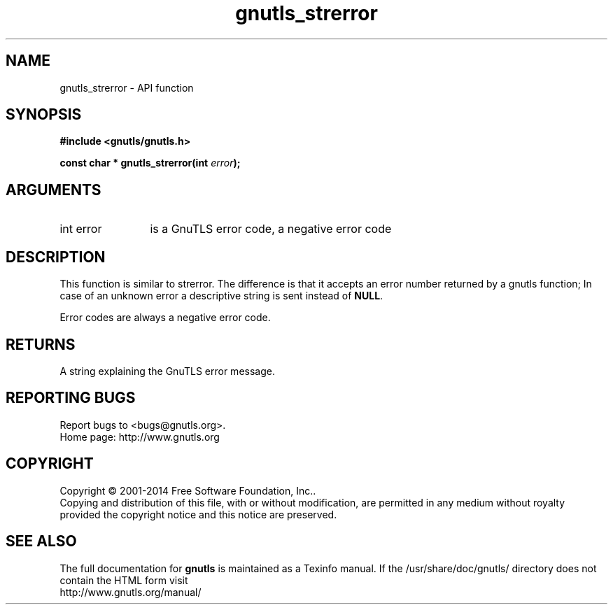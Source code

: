 .\" DO NOT MODIFY THIS FILE!  It was generated by gdoc.
.TH "gnutls_strerror" 3 "3.3.10" "gnutls" "gnutls"
.SH NAME
gnutls_strerror \- API function
.SH SYNOPSIS
.B #include <gnutls/gnutls.h>
.sp
.BI "const char * gnutls_strerror(int " error ");"
.SH ARGUMENTS
.IP "int error" 12
is a GnuTLS error code, a negative error code
.SH "DESCRIPTION"
This function is similar to strerror.  The difference is that it
accepts an error number returned by a gnutls function; In case of
an unknown error a descriptive string is sent instead of \fBNULL\fP.

Error codes are always a negative error code.
.SH "RETURNS"
A string explaining the GnuTLS error message.
.SH "REPORTING BUGS"
Report bugs to <bugs@gnutls.org>.
.br
Home page: http://www.gnutls.org

.SH COPYRIGHT
Copyright \(co 2001-2014 Free Software Foundation, Inc..
.br
Copying and distribution of this file, with or without modification,
are permitted in any medium without royalty provided the copyright
notice and this notice are preserved.
.SH "SEE ALSO"
The full documentation for
.B gnutls
is maintained as a Texinfo manual.
If the /usr/share/doc/gnutls/
directory does not contain the HTML form visit
.B
.IP http://www.gnutls.org/manual/
.PP
